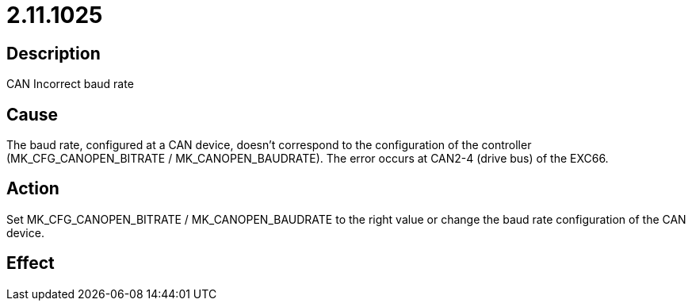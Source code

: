 = 2.11.1025
:imagesdir: img

== Description
CAN Incorrect baud rate

== Cause
The baud rate, configured at a CAN device, doesn't correspond to the configuration of the controller (MK_CFG_CANOPEN_BITRATE / MK_CANOPEN_BAUDRATE). The error occurs at CAN2-4 (drive bus) of the EXC66.

== Action
Set MK_CFG_CANOPEN_BITRATE / MK_CANOPEN_BAUDRATE to the right value or change the baud rate configuration of the CAN device.

== Effect
 

